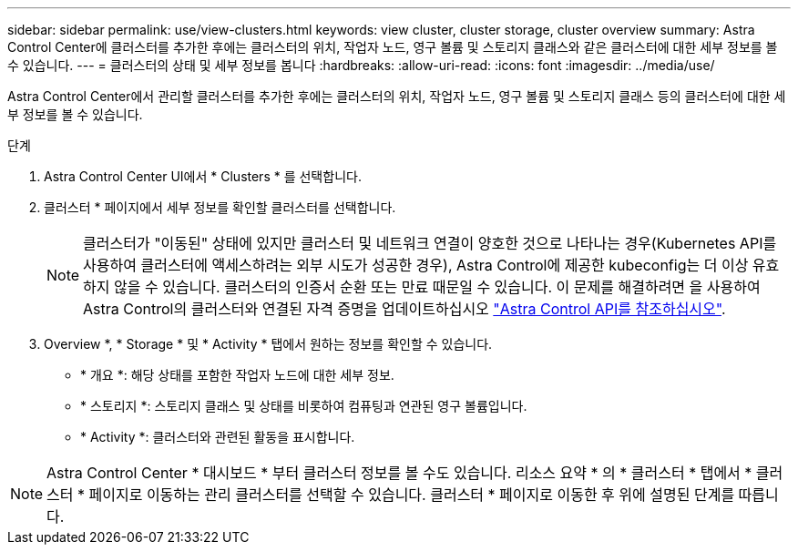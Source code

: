 ---
sidebar: sidebar 
permalink: use/view-clusters.html 
keywords: view cluster, cluster storage, cluster overview 
summary: Astra Control Center에 클러스터를 추가한 후에는 클러스터의 위치, 작업자 노드, 영구 볼륨 및 스토리지 클래스와 같은 클러스터에 대한 세부 정보를 볼 수 있습니다. 
---
= 클러스터의 상태 및 세부 정보를 봅니다
:hardbreaks:
:allow-uri-read: 
:icons: font
:imagesdir: ../media/use/


[role="lead"]
Astra Control Center에서 관리할 클러스터를 추가한 후에는 클러스터의 위치, 작업자 노드, 영구 볼륨 및 스토리지 클래스 등의 클러스터에 대한 세부 정보를 볼 수 있습니다.

.단계
. Astra Control Center UI에서 * Clusters * 를 선택합니다.
. 클러스터 * 페이지에서 세부 정보를 확인할 클러스터를 선택합니다.
+

NOTE: 클러스터가 "이동된" 상태에 있지만 클러스터 및 네트워크 연결이 양호한 것으로 나타나는 경우(Kubernetes API를 사용하여 클러스터에 액세스하려는 외부 시도가 성공한 경우), Astra Control에 제공한 kubeconfig는 더 이상 유효하지 않을 수 있습니다. 클러스터의 인증서 순환 또는 만료 때문일 수 있습니다. 이 문제를 해결하려면 을 사용하여 Astra Control의 클러스터와 연결된 자격 증명을 업데이트하십시오 link:https://docs.netapp.com/us-en/astra-automation/index.html["Astra Control API를 참조하십시오"].

. Overview *, * Storage * 및 * Activity * 탭에서 원하는 정보를 확인할 수 있습니다.
+
** * 개요 *: 해당 상태를 포함한 작업자 노드에 대한 세부 정보.
** * 스토리지 *: 스토리지 클래스 및 상태를 비롯하여 컴퓨팅과 연관된 영구 볼륨입니다.
** * Activity *: 클러스터와 관련된 활동을 표시합니다.





NOTE: Astra Control Center * 대시보드 * 부터 클러스터 정보를 볼 수도 있습니다. 리소스 요약 * 의 * 클러스터 * 탭에서 * 클러스터 * 페이지로 이동하는 관리 클러스터를 선택할 수 있습니다. 클러스터 * 페이지로 이동한 후 위에 설명된 단계를 따릅니다.
